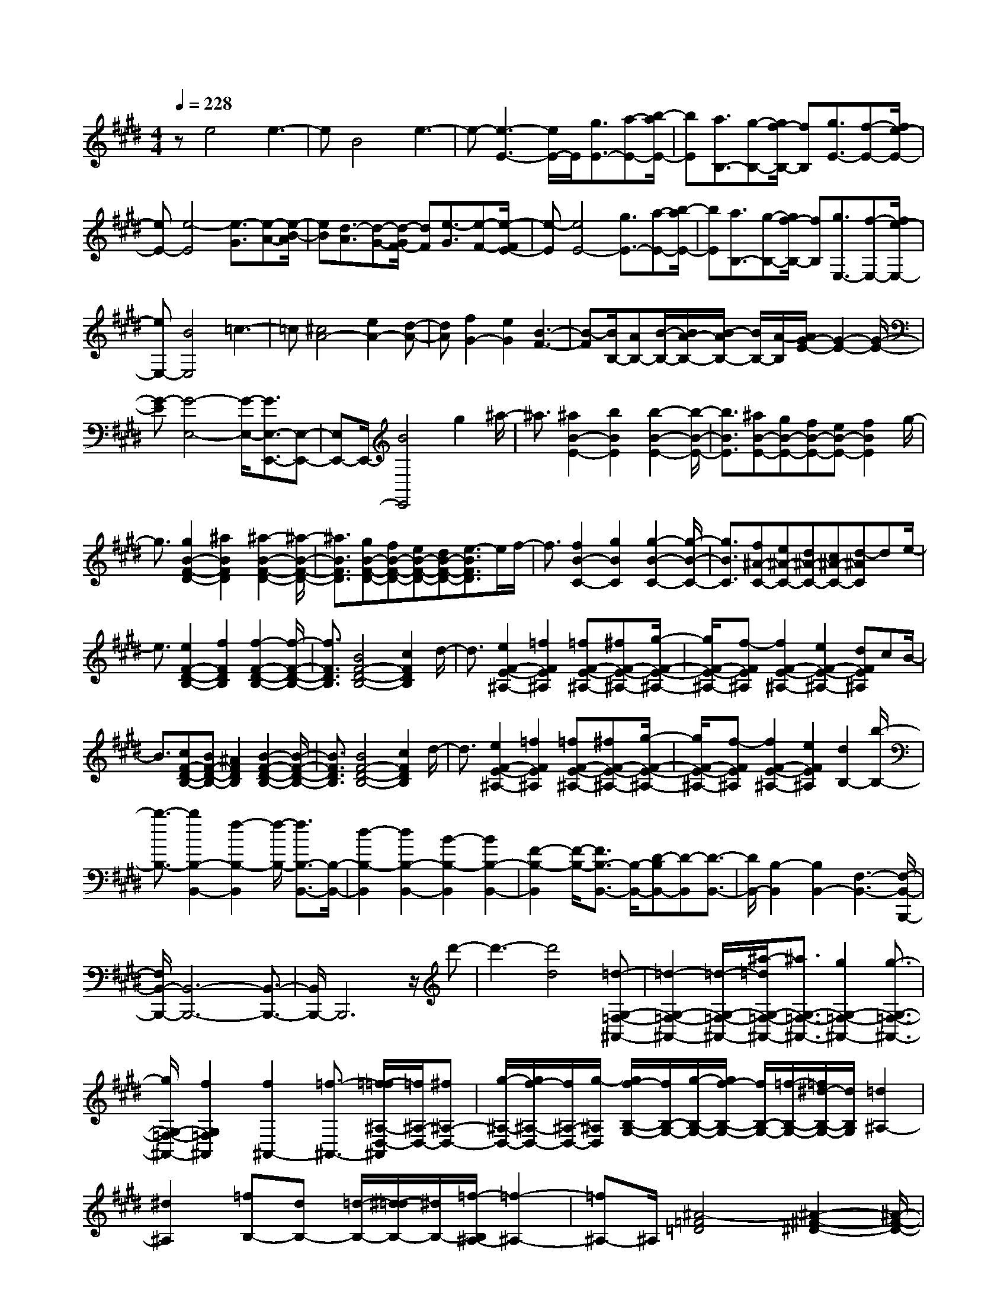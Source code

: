% input file /home/ubuntu/MusicGeneratorQuin/training_data/scarlatti/K206.MID
X: 1
T: 
M: 4/4
L: 1/8
Q:1/4=228
K:E % 4 sharps
%(C) John Sankey 1998
%%MIDI program 6
%%MIDI program 6
%%MIDI program 6
%%MIDI program 6
%%MIDI program 6
%%MIDI program 6
%%MIDI program 6
%%MIDI program 6
%%MIDI program 6
%%MIDI program 6
%%MIDI program 6
%%MIDI program 6
ze4e3-|eB4e3-|e-[e3-E3-] [e/2E/2-]E/2[g3/2E3/2-][a-E-][b/2-a/2E/2-]|[bE][a3/2B,3/2-][g-B,-][g/2f/2-B,/2-] [fB,][g3/2E3/2-][f-E-][f/2e/2-E/2-]|
[eE-][e4-E4][e3/2-G3/2][e-A-][e/2-B/2-A/2]|[eB][d3/2-A3/2][d-G-][d/2-G/2F/2-] [dF][e3/2-G3/2][e-F-][e/2-F/2E/2-]|[e-E][e4E4-][g3/2E3/2-][a-E-][b/2-a/2E/2-]|[bE][a3/2B,3/2-][g-B,-][g/2f/2-B,/2-] [fB,][g3/2E,3/2-][f-E,-][f/2e/2-E,/2-]|
[eE,-][B4E,4]=c3-|=c[^c4A4-][e2A2-][d-A-]|[dA][f2G2-][e2G2][B3-F3-]|[B-F][B/2B,/2-][AB,-][B/2-B,/2-][B/2A/2-B,/2-][B/2-A/2B,/2-] [B/2B,/2-][A/2-B,/2][A/2G/2-E/2-][G2-E2-][G/2-E/2-]|
[G-E][G4-E,4-][G/2-E,/2-][G3/2E,3/2-E,,3/2-][E,-E,,-]|[E,E,,-]E,,/2-[B4E,,4]g2^a/2-|^a3/2[^a2B2-E2-][b2B2E2][b2-B2-E2-][b/2-B/2-E/2-]|[b3/2B3/2E3/2][^aB-E-][gB-E-][fB-E-][eB-E-][f2B2E2]g/2-|
g3/2[g2B2-F2-D2-][^a2B2F2D2][^a2-B2-F2-D2-][^a/2-B/2-F/2-D/2-]|[^a3/2B3/2F3/2D3/2][gB-F-D-][fB-F-D-][eB-F-D-][dB-F-D-][e3/2-B3/2F3/2D3/2]e/2f/2-|f3/2[f2B2-C2-][g2B2C2][g2-B2-C2-][g/2-B/2-C/2-]|[g3/2B3/2C3/2][f^A-C-][e^A-C-][d^A-C-][c^A-C-][d-^AC]de/2-|
e3/2[e2F2-D2-B,2-][f2F2D2B,2][f2-F2-D2-B,2-][f/2-F/2-D/2-B,/2-]|[f3/2F3/2D3/2B,3/2][B4F4-D4-B,4-][c2F2D2B,2]d/2-|d3/2[e2F2-E2-^A,2-][=f2F2E2^A,2][=fF-E-^A,-][^fF-E-^A,-][g/2-F/2-E/2-^A,/2-]|[g/2F/2-E/2-^A,/2-][f-FE^A,][f2F2-E2-^A,2-][e2F2-E2-^A,2-][dFE^A,]cB/2-|
B3/2[cF-D-B,-][BF-D-B,-][^A2F2D2B,2][B2-F2-D2-B,2-][B/2-F/2-D/2-B,/2-]|[B3/2F3/2D3/2B,3/2][B4F4-D4-B,4-][c2F2D2B,2]d/2-|d3/2[e2F2-E2-^A,2-][=f2F2E2^A,2][=fF-E-^A,-][^fF-E-^A,-][g/2-F/2-E/2-^A,/2-]|[g/2F/2-E/2-^A,/2-][f-FE^A,][f2F2-E2-^A,2-][e2F2E2^A,2][d2B,2-][b/2-B,/2-]|
[b3/2-B,3/2-][b2B,2-B,,2-][f2-B,2-B,,2][f/2-B,/2-] [f3/2B,3/2-B,,3/2-][B,/2-B,,/2-]|[d2-B,2-B,,2] [d2B,2-B,,2-] [B2-B,2-B,,2] [B2B,2-B,,2-]|[F2-B,2-B,,2] [F/2-B,/2-][F3/2B,3/2-B,,3/2-] [B,/2-B,,/2-][D-B,B,,-][D-B,,][D3/2-B,,3/2-]|[D/2B,,/2-][B,2-B,,2][B,2B,,2-][F,3-B,,3-][F,/2-B,,/2-B,,,/2-]|
[F,/2B,,/2-B,,,/2-][B,,6-B,,,6-][B,,3/2-B,,,3/2-]|[B,,/2B,,,/2-]B,,,6z/2d'-|d'3-[d'4d4][=d-G,-=F,-^A,,-]|[=d2-G,2-=F,2-^A,,2-] [=d/2-G,/2-=F,/2-^A,,/2-][^a/2-=d/2G,/2-=F,/2-^A,,/2-][^a3/2G,3/2-=F,3/2-^A,,3/2-][g2G,2-=F,2-^A,,2-][g3/2-G,3/2-=F,3/2-^A,,3/2-]|
[g/2G,/2-=F,/2-^A,,/2-][f2G,2=F,2^A,,2][f2^A,,2-][=f3/2-^A,,3/2-] [=f/2-=f/2^A,/2-D,/2-^A,,/2][=f/2^A,/2-D,/2-][^f^A,-D,-]|[g/2-^A,/2-D,/2-][g/2f/2-^A,/2-D,/2-][f/2^A,/2-D,/2-][g/2-^A,/2D,/2] [g/2f/2-B,/2-G,/2-][f/2B,/2-G,/2-][g/2-B,/2-G,/2-][g/2f/2-B,/2-G,/2-] [f/2B,/2-G,/2-][=f/2-B,/2-G,/2-][=f/2^d/2-B,/2-G,/2-][d/2B,/2G,/2] [=d2^A,2-]|[^d2^A,2] [=fB,-][dB,-] [=d/2-B,/2-][^d/2-=d/2B,/2-][^d/2B,/2-][=f/2-B,/2^A,/2-] [=f2-^A,2-]|[=f^A,-]^A,/2[^A4-=F4=D4][^A2-^F2-^D2-][^A/2-F/2-D/2-]|
[^AF-D-][B/2-F/2=F/2-D/2=D/2-][B3-=F3-=D3-][B/2=F/2=D/2][^A3-^F3-^D3-]|[^AFD][g2=F2-=D2-][=f3/2-=F3/2-=D3/2-][^f/2-=f/2^F/2-=F/2^D/2-=D/2][^f3/2^F3/2-^D3/2-][=f3/2-F3/2-D3/2-]|[=f/2F/2D/2][^a2=F2-=D2-][g2=F2=D2][g2^f2^F2-^D2-][=f3/2-F3/2-D3/2-]|[=f/2^A/2-F/2=F/2-D/2=D/2-][^A3-=F3-=D3-][^A/2-=F/2=D/2] [^A3-^F3-^D3-][^A/2F/2-D/2-][F/2D/2]|
[B3-=F3-=D3-][B/2-=F/2-=D/2-][B/2^A/2-^F/2-=F/2^D/2-=D/2] [^A3-^F3-^D3-][^A/2F/2D/2][g/2-=F/2-=D/2-]|[g3/2=F3/2-=D3/2-][=f2=F2=D2][^f2^F2-^D2-][=f2F2D2][^a/2-=F/2-=D/2-]|[^a-=F-=D-][^a/2g/2-=F/2-=D/2-][g3/2=F3/2-=D3/2-][g/2-^f/2-^F/2-=F/2^D/2-=D/2][g3/2f3/2^F3/2-^D3/2-][=f2F2-D2-][d-F-D-]|[dF-D-][=f3/2-F3/2D3/2]=f/2[^f3/2-D,3/2-][f2-G,2D,2-][f/2-f/2^A,/2-D,/2-][f-^A,-D,-]|
[f/2-^A,/2D,/2-][f2=C2D,2][g^C-C,-][fC-C,-][=fC-C,-][dCC,-][=f3/2-C3/2-C,3/2-]|[=f/2C/2-C,/2][^f3/2-C3/2-] [g/2-f/2C/2G,/2-][g3/2-G,3/2-] [g2C2G,2-] [B2-D2G,2-]|[B3/2-=F3/2-G,3/2][B/2=F/2] [c^F,-][BF,-] [^AF,-][GF,-] [^A3/2-^F3/2-F,3/2-][B/2-^A/2F/2-F,/2-]|[B/2-F/2-F,/2][BF-][c/2-F/2C/2-] [c3/2C3/2-][d2F2C2-][e2-G2C2-][e/2-^A/2-C/2-]|
[e-^A-C][e/2^A/2][fB,-][e/2-B,/2-][e/2d/2-B,/2-][d/2B,/2-] [cB,-][d2B2-B,2-][e-B-B,-]|[eBB,-][f2D2-B,2][B2D2][b2B,2-][^a-B,-]|[^a/2-B,/2-][b/2-^a/2-^a/2B/2-E/2-B,/2][b3/2^a3/2B3/2-E3/2-][g2B2E2][^a2g2B2-D2-][f3/2-B3/2-D3/2-]|[f/2B/2D/2][g2f2^A2-C2-][e3/2-^A3/2-C3/2-] [f/2-e/2-e/2B/2-^A/2C/2B,/2-][f3/2e3/2B3/2-B,3/2-] [d2B2B,2]|
[e2d2G2-E2-] [c2G2E2] [d2c2F2-D2-] [B3/2-F3/2-D3/2-][B/2^A/2-F/2E/2-D/2C/2-]|[^A3-E3-C3-][^A/2E/2C/2][cD-B,-][BD-B,-][^AD-B,-][BDB,][B/2-F,/2-]|[B3-F,3-][B/2-F,/2-][c/2-B/2F,/2-F,,/2-] [c4F,4F,,4-]|F,,/2-[F,2-F,,2-][F,/2-F,,/2]F,4-F,/2f/2-|
f3-f/2f4[c/2-^A/2-F/2-]|[c3-^A3-F3-][c/2-^A/2F/2][c4^A4F4][f/2-^A/2-F/2-]|[f3-^A3-F3-][f/2^A/2-F/2-][=a/2-^A/2F/2] a3-a/2[=g/2-B/2-E/2-]|[=g3-B3-E3-][=g/2-B/2E/2][=g4B4E4][b/2-B/2-E/2-]|
[b3-B3-E3-][b/2B/2-E/2-][^a2-B2E2]^a2[=g/2-B/2-=G/2-]|[=g3-B3-=G3-][=g/2B/2=G/2][=d4B4=G4][b/2-f/2-B/2-=G/2-]|[b/2-f/2B/2-=G/2-][b-eB-=G-][b-=dB-=G-][b-eB=G][b4f4-F4-][^a/2-f/2-c/2-F/2-F,/2-]|[^a3/2-f3/2-c3/2-F3/2F,3/2-][^a2-f2-c2-F,2-][^a/2f/2c/2-F,/2-] [c3/2F,3/2-F,,3/2-][F,2F,,2-]F,,/2-|
F,,-[f2-F,,2-][f/2-F,,/2]f3/2[=g3/2f3/2]e3/2|=d-[=d/2c/2-^A/2-F/2-][c3-^A3-F3-][c/2-^A/2F/2][c3-^A3-F3-]|[c^AF][f4^A4-F4-][=a3/2^A3/2-F3/2-][=g/2-^A/2F/2]=g/2-[=g/2f/2-]|f[f4B4E4][=g3-B3-E3-]|
[=gBE][b4B4-E4-][c'2b2B2E2]^a-|^a-[^a2B2-=G2-][b2B2=G2][=d3-B3-=G3-]|[=dB=G][b-fB-=G-] [b-eB-=G-][b-=dB-=G-] [b-e-B=G][b3-e3-F3-]|[b-eF-][b2-f2-F2F,2-][b2f2-F,2-][f-F,-] [^a2-f2-c2-F,2-F,,2-]|
[^a4-f4-c4-F,4-F,,4-] [^a3/2-f3/2c3/2-F,3/2-F,,3/2-][^a/2c/2F,/2-F,,/2-] [F,F,,-]F,,-|F,,/2z/2f4z/2=d2-=d/2-|=d3/2[f4B4-][=d2-B2-][=d/2-B/2-]|[=dB][=d'4=A4-][b3-A3-]|
[b/2A/2]z/2[=d'3-=G3-] [=d'/2-=G/2-][=d'/2b/2-=G/2-][b3-=G3-]|[b/2=G/2][f=D-]=D/2- [=g=D-][=a=D-] =D/2[=gE-][fE-]E/2-[eE-]|[=d/2-=G/2-E/2][=d/2=G/2-]=G/2-[c=G-][B=G-]=G/2 [=d4B4F4-]|[c3-^A3-F3-F,3-][c/2-^A/2-F/2F,/2-][c/2B/2-^A/2B,/2-F,/2] [B3-B,3-][B/2-B,/2-][B/2-B,/2-B,,/2-]|
[B-B,B,,-][B2-B,,2-][B/2-B,,/2-][B3/2B,,3/2-B,,,3/2-][B,,2B,,,2-]B,,,-|[F3-B,,,3]F =D3-=D/2[F/2-B,/2-]|[F3-B,3-][F/2B,/2-][=D3-B,3-][=D/2B,/2]z/2[=d/2-=A,/2-]|[=d3-A,3-][=d/2A,/2-][B3-A,3-][B/2A,/2][=d-=G,-]|
[=d3=G,3-][B3-=G,3-] [B/2-=G,/2]B/2[F=D,-]|=D,/2-[=G=D,-][=A=D,-]=D,/2[=GE,-] [FE,-]E,/2-[E3/2-E,3/2][eE=G,-]|[=d=G,-]=G,/2-[c=G,-][=d/2-B/2-=G,/2F,/2-][=d3-B3-F,3-] [=d/2B/2F,/2-][c3/2-^A3/2-F,3/2-F,,3/2-]|[c2-^A2-F,2F,,2-] [c/2^A/2F,,/2][B4B,,4]B,3/2-|
B,2- [C3-B,3-][C/2B,/2-]B,/2 [^D2-A,2-]|[D3/2A,3/2][E3-=G,3-][E/2=G,/2]z/2[F2-F,2-][F/2-F,/2-]|[FF,][=G3-E,3-] [=G/2E,/2]z/2[^G3-=D,3-]|[G/2=D,/2]z/2[^A3-C,3-] [^A/2C,/2][B3-B,,3-][B/2B,,/2]|
z/2[c3-^A,,3-][c/2^A,,/2] [^d3-G,,3-][d/2G,,/2]z/2|[e3-F,,3-][e/2F,,/2-][=f3-B3-F,,3-][=f/2B/2F,,/2-]F,,/2-[^f/2-^A/2-F,,/2-]|[f3^A3F,,3][e4F4F,4C,4F,,4][edB,-B,,-]|[B,/2-B,,/2-][cB,-B,,-][dB,-B,,]B,/2-[feB,-E,-] [dB,-E,-][B,/2-E,/2-][cB,E,][d3/2-B3/2-D3/2-B,3/2-F,3/2-]|
[d2B2D2B,2F,2-] F,/2-[c3-^A3-C3-F,3-][c/2^A/2C/2F,/2] [B2-B,,2-]|[B3/2-B,,3/2]B-[B3B,3-]B,/2- [C2-B,2-]|[C3/2B,3/2-]B,/2 [D3-A,3-][D/2A,/2][E2-=G,2-][E/2-=G,/2-]|[E=G,][F3-F,3-] [F/2F,/2]z/2[=G3-E,3-]|
[=G/2E,/2][^G3-=D,3-][G/2=D,/2] z/2[^A3-C,3-][^A/2C,/2]|[B3-B,,3-][B/2B,,/2]z/2 [c3-^A,,3-][c/2^A,,/2][d/2-G,,/2-]|[d3G,,3]z/2[e3-F,,3-][e/2F,,/2-][=f-B-F,,-]|[=f2-B2-F,,2-] [=f/2B/2F,,/2-]F,,/2-[^f3-^A3-F,,3-] [f/2^A/2F,,/2][e3/2-F3/2-F,3/2-C,3/2-F,,3/2-]|
[e2-F2-F,2-C,2-F,,2-] [e/2F/2F,/2C,/2F,,/2][edB,-B,,-][B,/2-B,,/2-] [cB,-B,,-][dB,-B,,] B,/2-[feB,-E,-][d/2-B,/2-E,/2-]|[d/2B,/2-E,/2-][B,/2-E,/2-][cB,E,] [d3-B3-D3-B,3-F,3-][d/2B/2D/2B,/2F,/2-]F,/2- [c2-^A2-C2-F,2-]|[c3/2^A3/2C3/2F,3/2][B2-B,2-][b/2-B/2B,/2-] [b-B,]b/2[^g2B,2-E,2-][e/2-B,/2-E,/2-]|[e-B,E,]e/2[dB,-F,-][eB,-F,-][B,/2-F,/2-] [fB,F,][e^A,-F,-] [^A,/2-F,/2-][d^A,-F,-][c/2-^A,/2-F,/2-]|
[c/2^A,/2F,/2]z/2[B3/2-B,3/2-^G,3/2-][b-BB,-G,-][bB,G,][g2B,2-E,2-][e3/2-B,3/2E,3/2]|e/2[dB,-F,-][eB,-F,-][B,/2-F,/2-][fB,F,] [e^A,-F,-][^A,/2-F,/2-][d^A,-F,-][c^A,F,]z/2|[B2-B,2-^D,2-] [b/2-B/2B,/2-D,/2-][b-B,D,][b/2g/2-E,/2-] [g3/2E,3/2-][e3/2-E,3/2]e/2[G/2-F,/2-]|[G/2F/2-F,/2-][F/2F,/2-][G/2-F,/2-][G/2F/2-F,/2-] [G/2-F/2F,/2-][G/2F/2-F,/2-][F/2F,/2-][GF,-F,,-][FF,-F,,-][EF,-F,,-][FF,F,,][B,/2-B,,/2-]|
[B,6-B,,6-] [B,B,,-]B,,-|B,,6- B,,z|z2 b3-b/2f2-f/2-|f3/2g4a2-a/2-|
a3/2-[a4-=A4F4=C4][a2-A2-F2-=C2-][a/2-A/2-F/2-=C/2-]|[a3/2A3/2F3/2=C3/2][g2A2-F2-=C2-][f2A2F2=C2][b2A2-F2-=C2-][a/2-A/2-F/2-=C/2-]|[a3/2A3/2F3/2=C3/2][g2A2-F2-=C2-][f2A2F2=C2][b2A2-F2-=C2-][a/2-A/2-F/2-=C/2-]|[a3/2A3/2F3/2=C3/2][g2A2-F2-=C2-][f2A2F2=C2][g2G2-F2-^C2-][f/2-G/2-F/2-C/2-]|
[f3/2G3/2F3/2C3/2][e2G2-F2-C2-][d2G2F2C2][d2-G2-F2-C2-][d/2-G/2-F/2-C/2-]|[d3/2G3/2F3/2C3/2][e3-G3-F3C3-][e-GC][e2-c2-C2-][e/2-c/2-C/2-]|[e3/2c3/2-C3/2-][c/2-C/2-] [c'4c4-C4-] [g2-c2-C2-]|[g2c2-C2-] [^a3-c3C3]^a b2-|
b2- [b3-B3-G3-=D3-][b/2-B/2-G/2-=D/2-][b/2-B/2G/2=D/2-=D/2] [b2-B2-G2-=D2-]|[b3/2-B3/2-G3/2-=D3/2][b/2^a/2-B/2-B/2G/2-G/2=D/2-] [^a3/2B3/2-G3/2-=D3/2-][g2B2G2=D2][c'2B2-G2-=D2-][b/2-B/2-G/2-=D/2-]|[b3/2B3/2G3/2=D3/2][^a2B2-G2-=D2-][g2B2G2=D2][c'2B2-G2-=D2-][b/2-B/2-G/2-=D/2-]|[b3/2B3/2G3/2=D3/2][^a2B2-G2-=D2-][g2B2G2=D2][^a^A-G-^D-][g^A-G-D-][^a/2-^A/2-G/2-D/2-]|
[^a/2^A/2-G/2-D/2-][g^AGD][^a^A-G-D-][g^A-G-D-][^a^A-G-D-][g^AGD][=g2-^A2-D2-][=g/2-^A/2-D/2-]|[=g3/2^A3/2D3/2][d4^A4D4][dG-C-][G/2-C/2-][eG-C-]|[fG-C-][G/2C/2][e4-G4C4][e2-^A2-D2-][e/2-^A/2-D/2-]|[e3/2^A3/2D3/2][d4^A4D4][dG-C-][eG-C-][G/2-C/2-]|
[fG-C-][G/2C/2][e4-G4C4][e2-^A2-D2-][e/2-^A/2-D/2-]|[e3/2^A3/2D3/2][d4^A4D4][e2-G2-C2-][e/2-G/2-C/2-]|[e3/2G3/2C3/2][e4G4C4][e2-^A2-F2-C2-][e/2-^A/2-F/2-C/2-]|[e3/2^A3/2F3/2C3/2][e4^A4F4C4][e2-=G2-E2-B,2-][e/2-=G/2-E/2-B,/2-]|
[e3/2-=G3/2E3/2B,3/2][e=G-E-B,-][f=G-E-B,-][=G/2-E/2-B,/2-] [=g=G-E-B,-][=G/2E/2B,/2][=g2-=G2-E2-B,2-][=g/2-=G/2-E/2-B,/2-]|[=g3/2=G3/2E3/2B,3/2][=g4=G4E4B,4][f=c-F-E-=C-][=g=c-F-E-=C-][=c/2-F/2-E/2-=C/2-]|[=a=c-F-E-=C-][=c/2-F/2E/2=C/2][=g=c-=A-F-E-=C-][f=c-A-F-E-=C-][=c/2-A/2-F/2-E/2-=C/2-] [e=c-A-F-E-=C-][=c/2-A/2F/2E/2=C/2][d2=c2-A2-F2-E2-=C2-][e/2-=c/2-A/2-F/2-E/2-=C/2-]|[e3/2=c3/2-A3/2F3/2E3/2=C3/2][f=c-A-F-E-=C-][e=c-A-F-E-=C-][d=c-A-F-E-=C-][e=cAFE=C][e2-B2-F2-B,2-][e/2-B/2-F/2-B,/2-]|
[e3/2B3/2F3/2B,3/2][f4-B4F4B,4][f2-B2-F2-B,2-][f/2-B/2-F/2-B,/2-]|[f3/2B3/2F3/2B,3/2][=g2B2-F2-B,2-][a2B2F2B,2][a2A2-F2-E2-=C2-][=g/2-A/2-F/2-E/2-=C/2-]|[=g3/2A3/2F3/2E3/2=C3/2][f2A2-F2-E2-=C2-][e2A2F2E2=C2][d2A2-F2-E2-=C2-][e/2-A/2-F/2-E/2-=C/2-]|[e3/2A3/2F3/2E3/2=C3/2][fA-F-E-=C-][eA-F-E-=C-][dA-F-E-=C-][eAFE=C][e2-B,2-][e/2-B,/2-]|
[e3/2B,3/2-][f2-B,2B,,2-][f3-B,,3-][f3/2-B,,3/2-B,,,3/2-]|[f3B,,3-B,,,3-][B,,/2-B,,,/2]B,,3/2-[B/2-D/2-B,/2-B,,/2][B2-D2-B,2-][B/2-D/2-B,/2-]|[BDB,]z/2[^c2E2-^C2-B,2-][d2E2C2B,2][d2E2-C2-B,2-][e/2-E/2-C/2-B,/2-]|[e3/2E3/2C3/2B,3/2][e4E4C4=A,4][dE-C-A,-][cE-C-A,-][B/2-E/2-C/2-A,/2-]|
[B/2E/2-C/2-A,/2-][AECA,][B2D2-B,2-A,2-][c2D2B,2A,2][c2D2-B,2-A,2-][d/2-D/2-B,/2-A,/2-]|[d3/2D3/2B,3/2A,3/2][d4E4B,4G,4][cE-B,-G,-][BE-B,-G,-][A/2-E/2-B,/2-G,/2-]|[A/2E/2-B,/2-G,/2-][^GEB,G,][A2E2-F,2-][B2E2F,2][B2E2-F,2-][c/2-E/2-F,/2-]|[c3/2E3/2F,3/2][c4D4F,4][BD-F,-][AD-F,-][G/2-D/2-F,/2-]|
[G/2D/2-F,/2-][FDF,][G2E2-E,2-][A2E2E,2][A2E2-E,2-][B/2-E/2-E,/2-]|[B3/2E3/2E,3/2][B3-B,3-G,3-E,3-][B/2B,/2-G,/2-E,/2-][B,/2G,/2E,/2][E2-B,2-G,2-E,2-][E/2-B,/2-G,/2-E,/2-]|[EB,-G,-E,-][B,/2G,/2E,/2][F2A,2-F,2-E,2-][G2A,2F,2E,2][A2A,2-F,2-E,2-][^A/2-A,/2-F,/2-E,/2-]|[^A3/2A,3/2F,3/2E,3/2][^AB,-F,-D,-][BB,-F,-D,-][cB,-F,-D,-][B-B,F,D,][B2B,2-F,2-D,2-][=A/2-B,/2-F,/2-D,/2-]|
[A3/2B,3/2F,3/2D,3/2][GB,-E,-][FB,-E,-][E2B,2E,2][FB,-E,-][EB,-E,-][D/2-B,/2-E,/2-]|[D3/2B,3/2E,3/2][E4B,4G,4E,4][E2-B,2-G,2-E,2-][E/2-B,/2-G,/2-E,/2-]|[E3/2B,3/2G,3/2E,3/2][F2A,2-F,2-E,2-][G2A,2F,2E,2][A2A,2-F,2-E,2-][^A/2-A,/2-F,/2-E,/2-]|[^A3/2A,3/2F,3/2E,3/2][^AB,-A,-D,-][BB,-A,-D,-][cB,-A,-D,-][B-B,A,D,][B2B,2-A,2-D,2-][=A/2-B,/2-A,/2-D,/2-]|
[A3/2B,3/2A,3/2D,3/2][GB,-G,-E,-][FB,-G,-E,-][E2B,2G,2E,2]z/2 [FB,-G,-E,-][EB,-G,-E,-]|[D2-B,2-G,2-E,2-] [D/2B,/2G,/2E,/2][E4-B,4-G,4-E,4-][E3/2-B,3/2-G,3/2-E,3/2-]|[E4-B,4G,4E,4] Ee3-|ez/2e4[B2-G2-E2-][B/2-G/2-E/2-]|
[B3/2-G3/2E3/2][B4G4E4][e2-G2-E2-][e/2-G/2-E/2-]|[e3/2G3/2-E3/2-][=g/2-G/2E/2] =g3-=g/2[=f2-A2-=D2-][=f/2-A/2-=D/2-]|[=f3/2-A3/2=D3/2][=f4A4=D4][a2-A2-=D2-][a/2-A/2-=D/2-]|[a3/2A3/2-=D3/2-][^g2-A2=D2]g2[=f2-A2-=F2-][=f/2-A/2-=F/2-]|
[=f3/2A3/2=F3/2][=c4A4=F4][a-eA-=F-][a-=dA-=F-][a/2-=c/2-A/2-=F/2-]|[a/2-=c/2A/2-=F/2-][a-=dA=F][a4-=d4E4-][a2-e2-E2E,2-][a/2-e/2-E,/2-]|[ae-E,-][e/2-E,/2-][g4e4B4E,4E,,4-]E,,/2- [e2-E,,2-]|[e3/2-E,,3/2]e/2 =fe =d=c [B2-G2-E2-]|
[B2-G2E2] [B4G4E4] [e2-G2-E2-]|[e2G2-E2-] [=g/2-G/2E/2]=g=fe3/2- [e2-A2-=D2-]|[e2A2=D2] [=f4A4=D4] [a2-A2-=D2-]|[a2A2-=D2-] [b2a2A2=D2] ^g2- [g2A2-=F2-]|
[a2A2=F2] [=c4A4=F4] [a-eA-=F-][a-=dA-=F-]|[a-=cA-=F-][a-=dA=F] [a4-=d4E4-] [a/2-E/2-][a3/2-e3/2-E3/2E,3/2-]|[a2e2-E,2-] [e-E,-][g3-e3-B3-E,3-E,,3-] [g/2-e/2B/2-E,/2E,,/2-][g3/2-B3/2-E,,3/2-]|[g3-B3-E,,3-][g/2B/2E,,/2-]E,,2ze3/2-|
e2- e/2^c4-[e3/2-c3/2C3/2-A,3/2-]|[e2C2-A,2-] [B2-C2A,2] B2- [e3/2-B3/2B,3/2-G,3/2-][e/2-B,/2-G,/2-]|[e3/2B,3/2-G,3/2-][B,/2-G,/2-] [A3/2-B,3/2G,3/2]A2-[e2-A2A,2-F,2-][e/2-A,/2-F,/2-]|[eA,-F,-][A,/2-F,/2-][G3/2-A,3/2F,3/2]G2-[e2-G2G,2-E,2-][e-G,-E,-]|
[e/2G,/2E,/2]z/2[c3-=A,,3-] [c/2A,,/2-]A,,/2-[c'3-E,3-A,,3-]|[c'/2E,/2A,,/2-][b2A,2-A,,2-][a3/2-A,3/2A,,3/2-] [a/2A,,/2][g2C,2-][^f3/2-C,3/2]|[f/2e/2-B,,/2-][e/2B,,/2-][^dB,,-] [eB,,-][dB,,-] [eF,-B,,-][dF,-B,,-] [c3/2-F,3/2B,,3/2-][c/2B,,/2-]|[B3-B,3-B,,3-][B/2B,/2-B,,/2][B3-^D3-B,3-][B/2D/2B,/2-]B,/2-[=c/2-E/2-B,/2-]|
[=c3E3B,3-]B,/2[d3-^F3-A,3-B,,3-][d/2F/2A,/2B,,/2]z/2[e/2-=G/2-=G,/2-B,,/2-]|[e3=G3=G,3B,,3][f3-A3-F,3-B,,3-] [f/2A/2F,/2B,,/2]z/2[fB-E,-B,,-]|[B/2-E,/2-B,,/2-][=gB-E,-B,,-][aB-E,B,,-][B/2-B,,/2-][=gB-^A,-B,,-] [fB-^A,-B,,-][B/2-^A,/2-B,,/2-][eB-^A,B,,][d3/2-B3/2-B,3/2-B,,3/2-]|[d2B2-B,2-B,,2-] [B/2B,/2-B,,/2-][B3-D3-B,3-B,,3-][B/2-D/2-B,/2B,,/2-] [B/2D/2B,,/2-][=c3/2-E3/2-B,,3/2-]|
[=c2-E2-B,,2] [=c/2E/2][d4F4=A,4F,4B,,4][e3/2-=G3/2-=G,3/2-E,3/2-B,,3/2-]|[e2-=G2-=G,2-E,2-B,,2-] [e/2=G/2=G,/2E,/2B,,/2][f4A4A,4F,4B,,4][f-B-=G,-E,-B,,-][=g/2-f/2B/2-=G,/2-E,/2-B,,/2-]|[a-=gB-=G,-E,-B,,-][a/2=g/2-B/2-=G,/2-E,/2-B,,/2-][=g/2-B/2-=G,/2-E,/2-B,,/2-] [a/2-=g/2B/2-=G,/2-E,/2B,,/2-][a=g-B-^A,-=G,-B,,-][=g/2B/2-^A,/2-=G,/2-B,,/2-] [f3/2B3/2-^A,3/2-=G,3/2-B,,3/2-][e-B-^A,=G,B,,][e/2d/2-B/2-B,/2-B,,/2-][d-B-B,-B,,-]|[d6-B6-B,6-B,,6-] [d/2-B/2B,/2-B,,/2-][d/2B,/2-B,,/2-][B,-B,,-]|
[B,B,,]z3/2b3-b/2 z/2=g3/2-|=g2 z/2[b3-e3-][b/2e/2-] [f2-e2-]|[f3/2e3/2-]e/2 [b3-=d3-][b/2=d/2-]=d/2- [e2-=d2-]|[e3/2=d3/2][=g3-=c3-][=g/2=c/2-]=c/2-[e2-=c2-][e/2-=c/2-]|
[e=c]z/2[b3-=G3-][b/2=G/2]z/2[=c'A-][bA-]A/2-|[aA][=g=c-] =c/2-[f=c-][e=c]z/2[=g3-e3-B3-]|[=g/2e/2B/2-]B/2-[f3-^d3-B3-B,3-] [f/2d/2B/2B,/2][f3-d3-E3-][f/2d/2E/2-]|E/2-[e3/2-E3/2E,3/2-] [e2-E,2-] [e/2-E,/2-][e3/2E,3/2-E,,3/2-] [E,2E,,2-]|
E,,/2-[B3-E,,3-][B/2E,,/2] =G3-=G/2z/2|[B3-E3-][B/2E/2-]E/2- [F3-E3-][F/2E/2][B/2-=D/2-]|[B3=D3-]=D/2-[E3-=D3-][E/2=D/2]z/2[=G/2-=C/2-]|[=G3=C3-]=C/2-[E3-=C3-][E/2=C/2][B-=G,-]|
[B2-=G,2-] [B/2=G,/2]z/2[=c=A,-] [BA,-]A,/2-[AA,]z/2[a=C-]|[=g=C-]=C/2-[f=C][=g4e4B,4-]B,/2-[f-d-B,-B,,-]|[f2-d2-B,2B,,2-] [f3/2d3/2B,,3/2]z4z/2|z3[A2=D2-][^G2-=D2-][G-=D-E,-E,,-]|
[G2-=D2-E,2-E,,2-] [G/2-=D/2E,/2-E,,/2-][G/2E,/2-E,,/2-][e2G2-E,2E,,2][=d2-G2-][=d-G-E,-E,,-]|[=d3G3E,3E,,3][=cA,-A,,-] [A,/2-A,,/2-][BA,-A,,-][A,/2-A,,/2-] [AA,-A,,][aA,-=C,-]|[A,/2-=C,/2-][=gA,-=C,-][A,/2-=C,/2-] [fA,=C,][=g4e4=G,4E,4B,,4-][f-^d-A,-F,-B,,-]|[f6d6A,6F,6B,,6] z2|
z2 z/2[A2=D2-][G2-=D2-][G3/2-=D3/2-E,3/2-E,,3/2-]|[G2-=D2-E,2-E,,2-] [G/2=D/2E,/2-E,,/2-][e2G2-E,2E,,2][=d2-G2-][=d/2-G/2-][=d-G-E,-E,,-]|[=d2-G2-E,2-E,,2-] [=d/2G/2E,/2-E,,/2-][E,/2E,,/2][=c3/2A,3/2-A,,3/2-][B3/2A,3/2-A,,3/2-] [A-A,-A,,][a/2-A/2A,/2-=C,/2-][a/2-A,/2-=C,/2-]|[a/2A,/2-=C,/2-][=g3/2A,3/2-=C,3/2-] [f-A,=C,]f/2[=g4e4=G,4E,4B,,4-][f/2-^d/2-A,/2-F,/2-B,,/2-]|
[f3-d3-A,3-F,3-B,,3-][f/2d/2A,/2F,/2B,,/2][e4-E,4-E,,4][e/2-E,/2]|[eB,-]B,3- [^C3-B,3-][C/2B,/2-]B,/2|[^D3-A,3-][D/2A,/2][E3-=G,3-][E/2=G,/2]z/2[F/2-F,/2-]|[F3F,3]z/2[=G3-E,3-][=G/2E,/2][^G-=D,-]|
[G2-=D,2-] [G/2=D,/2]z/2[A3-=C,3-] [A/2=C,/2]z/2[B-B,,-]|[B2-B,,2-] [B/2B,,/2][=c3-A,,3-][=c/2A,,/2] z/2[^c3/2-=G,,3/2-]|[c2-=G,,2-] [c/2=G,,/2][a4d4B4-F,,4][=g3/2-B3/2-E,3/2-E,,3/2-]|[=g/2B/2-E,/2-E,,/2-][f3/2-B3/2E,3/2-E,,3/2-] [f/2E,/2E,,/2][=g4e4B4-=G,4E,4B,,4-][f3/2-d3/2-B3/2-A,3/2-F,3/2-B,,3/2-]|
[f2-d2-B2A,2-F,2-B,,2] [f/2d/2A,/2F,/2][e4E,4E,,4][B,3/2-B,,3/2-]|[B,2-B,,2-] [B,/2-B,,/2][C3-B,3-][C/2-B,/2] C/2[D3/2-A,3/2-]|[D2-A,2-] [D/2A,/2][E3-=G,3-][E/2-=G,/2-] [F/2-E/2=G,/2F,/2-][F3/2-F,3/2-]|[F2F,2] [=G4E,4] [^G2-=D,2-]|
[G2=D,2] [A4=C,4] [B2-B,,2-]|[B3/2-B,,3/2-][=c/2-B/2B,,/2A,,/2-] [=c3-A,,3-][=c/2A,,/2][^c2-=G,,2-][c/2-=G,,/2-]|[c3/2=G,,3/2][a4d4B4-F,,4][=g2B2-E,2-E,,2-][f/2-B/2-E,/2-E,,/2-]|[f-BE,-E,,-][f/2E,/2E,,/2][=g4e4B4-=G,4E,4B,,4-][B/2-B,,/2-] [f2-d2-B2-A,2-F,2-B,,2-]|
[f3-d3-B3-A,3-F,3-B,,3-][f/2-d/2-B/2A,/2-F,/2-B,,/2][f/2d/2A,/2F,/2] z4|z3/2=c2-=c/2 e2- e/2[=c'3/2-A,3/2-A,,3/2-]|[=c'3-A,3A,,3][=c'2=G,2-B,,2-][a2=G,2-B,,2-][=G,/2B,,/2-][f/2-F,/2-B,,/2-]|[f3/2F,3/2-B,,3/2-][d2F,2-B,,2-][d/2-F,/2B,,/2] d4|
[=c4-A,4-A,,4-] [=c/2-A,/2A,,/2][=c2=G,2-B,,2-][A3/2-=G,3/2-B,,3/2-]|[A/2=G,/2-B,,/2-][=G,/2B,,/2-][F2F,2-B,,2-][D2F,2-B,,2-][F,/2B,,/2]D2=C/2-|=C2- [=C2A,,2-] [A,2A,,2-] A,,/2[=G,3/2-B,,3/2-]|[=G,-B,,-][E2-=G,2B,,2][E2-F,2-B,,2-][E/2F,/2-B,,/2-][D2F,2B,,2]z/2|
[D8-E,,8-]|[E/2-D/2E,,/2-][E6-E,,6-][E3/2-E,,3/2-]|[E8-E,,8-]|[E8-E,,8-]|
[E2E,,2-] 
